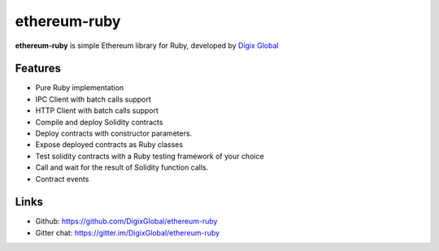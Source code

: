 ################################################################################
ethereum-ruby
################################################################################

**ethereum-ruby** is simple Ethereum library for Ruby, developed by `Digix Global <https://dgx.io>`_

Features
--------------------------------------------------------------------------------
* Pure Ruby implementation
* IPC Client with batch calls support
* HTTP Client with batch calls support
* Compile and deploy Solidity contracts
* Deploy contracts with constructor parameters.
* Expose deployed contracts as Ruby classes
* Test solidity contracts with a Ruby testing framework of your choice
* Call and wait for the result of Solidity function calls.
* Contract events

Links
--------------------------------------------------------------------------------
* Github: https://github.com/DigixGlobal/ethereum-ruby
* Gitter chat: https://gitter.im/DigixGlobal/ethereum-ruby

